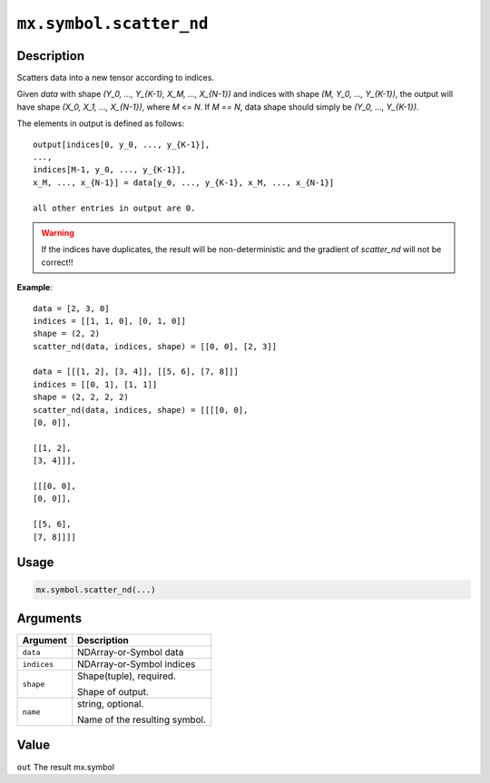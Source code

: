 .. raw:: html



``mx.symbol.scatter_nd``
================================================

Description
----------------------

Scatters data into a new tensor according to indices.

Given `data` with shape `(Y_0, ..., Y_{K-1}, X_M, ..., X_{N-1})` and indices with shape
`(M, Y_0, ..., Y_{K-1})`, the output will have shape `(X_0, X_1, ..., X_{N-1})`,
where `M <= N`. If `M == N`, data shape should simply be `(Y_0, ..., Y_{K-1})`.

The elements in output is defined as follows::

	 output[indices[0, y_0, ..., y_{K-1}],
	 ...,
	 indices[M-1, y_0, ..., y_{K-1}],
	 x_M, ..., x_{N-1}] = data[y_0, ..., y_{K-1}, x_M, ..., x_{N-1}]
	 
	 all other entries in output are 0.
	 
.. warning::

	 If the indices have duplicates, the result will be non-deterministic and
	 the gradient of `scatter_nd` will not be correct!!
	 
**Example**::
	 
	 data = [2, 3, 0]
	 indices = [[1, 1, 0], [0, 1, 0]]
	 shape = (2, 2)
	 scatter_nd(data, indices, shape) = [[0, 0], [2, 3]]
	 
	 data = [[[1, 2], [3, 4]], [[5, 6], [7, 8]]]
	 indices = [[0, 1], [1, 1]]
	 shape = (2, 2, 2, 2)
	 scatter_nd(data, indices, shape) = [[[[0, 0],
	 [0, 0]],
	 
	 [[1, 2],
	 [3, 4]]],
	 
	 [[[0, 0],
	 [0, 0]],
	 
	 [[5, 6],
	 [7, 8]]]]
	 
Usage
----------

.. code:: r

	mx.symbol.scatter_nd(...)

Arguments
------------------

+----------------------------------------+------------------------------------------------------------+
| Argument                               | Description                                                |
+========================================+============================================================+
| ``data``                               | NDArray-or-Symbol                                          |
|                                        | data                                                       |
+----------------------------------------+------------------------------------------------------------+
| ``indices``                            | NDArray-or-Symbol                                          |
|                                        | indices                                                    |
+----------------------------------------+------------------------------------------------------------+
| ``shape``                              | Shape(tuple), required.                                    |
|                                        |                                                            |
|                                        | Shape of output.                                           |
+----------------------------------------+------------------------------------------------------------+
| ``name``                               | string, optional.                                          |
|                                        |                                                            |
|                                        | Name of the resulting symbol.                              |
+----------------------------------------+------------------------------------------------------------+

Value
----------

``out`` The result mx.symbol



.. disqus::
   :disqus_identifier: mx.symbol.scatter_nd
